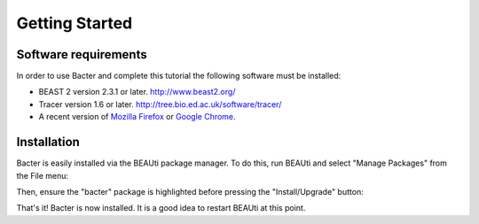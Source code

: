 ***************
Getting Started
***************

Software requirements
=====================

In order to use Bacter and complete this tutorial the following software must
be installed:

* BEAST 2 version 2.3.1 or later. http://www.beast2.org/
* Tracer version 1.6 or later. http://tree.bio.ed.ac.uk/software/tracer/
* A recent version of `Mozilla Firefox`_ or `Google Chrome`_.

.. _Mozilla Firefox: http://www.mozilla.org/firefox
.. _Google Chrome: http://www.google.com/chrome

Installation
============

Bacter is easily installed via the BEAUti package manager.  To do this, run
BEAUti and select "Manage Packages" from the File menu:

.. image:: images/beauti.png

Then, ensure the "bacter" package is highlighted before pressing the
"Install/Upgrade" button:

.. image:: images/package_manager.png

That's it!  Bacter is now installed.  It is a good idea to restart BEAUti at
this point.

